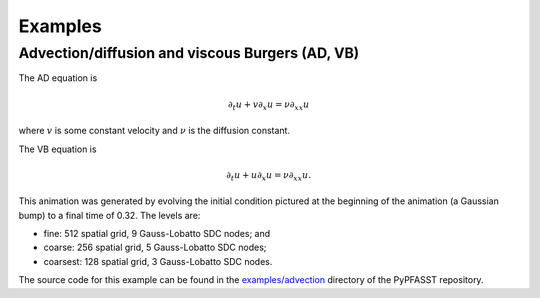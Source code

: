 Examples
========

Advection/diffusion and viscous Burgers (AD, VB)
------------------------------------------------

The AD equation is

.. math::

  \partial_t u + v \partial_x u = \nu \partial_{xx} u

where :math:`v` is some constant velocity and :math:`\nu` is the
diffusion constant.

The VB equation is

.. math::

  \partial_t u + u \partial_x u = \nu \partial_{xx} u.

.. ::

   The movie below was generated by:

   $ cd examples
   $ fab -H killdevil vb1_movie
   $ scp killdevil:work/pfasst/vb1_movie.h5 .
   $ python ../scripts/movie1d.py vb1_movie.h5
   $ cd movie
   $ ffmpeg -f image2 -r 20 -sameq -i %08d.png output.mpg


.. .. raw:: html

..    <center><embed src="http://www.unc.edu/~mwemmett/movies/vb.mpg" width="400" height="200" autostart="false" loop="false"/></center>

This animation was generated by evolving the initial condition
pictured at the beginning of the animation (a Gaussian bump) to a
final time of 0.32.  The levels are:

* fine: 512 spatial grid, 9 Gauss-Lobatto SDC nodes; and
* coarse: 256 spatial grid, 5 Gauss-Lobatto SDC nodes;
* coarsest: 128 spatial grid, 3 Gauss-Lobatto SDC nodes.

The source code for this example can be found in the
`examples/advection <https://github.com/memmett/PyPFASST/tree/master/examples/advection>`_
directory of the PyPFASST repository.
